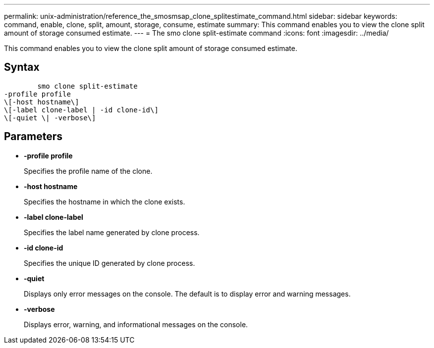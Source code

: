 ---
permalink: unix-administration/reference_the_smosmsap_clone_splitestimate_command.html
sidebar: sidebar
keywords: command, enable, clone, split, amount, storage, consume, estimate
summary: This command enables you to view the clone split amount of storage consumed estimate.
---
= The smo clone split-estimate command
:icons: font
:imagesdir: ../media/

[.lead]
This command enables you to view the clone split amount of storage consumed estimate.

== Syntax

----

        smo clone split-estimate
-profile profile
\[-host hostname\]
\[-label clone-label | -id clone-id\]
\[-quiet \| -verbose\]
----

== Parameters

* *-profile profile*
+
Specifies the profile name of the clone.

* *-host hostname*
+
Specifies the hostname in which the clone exists.

* *-label clone-label*
+
Specifies the label name generated by clone process.

* *-id clone-id*
+
Specifies the unique ID generated by clone process.

* *-quiet*
+
Displays only error messages on the console. The default is to display error and warning messages.

* *-verbose*
+
Displays error, warning, and informational messages on the console.
